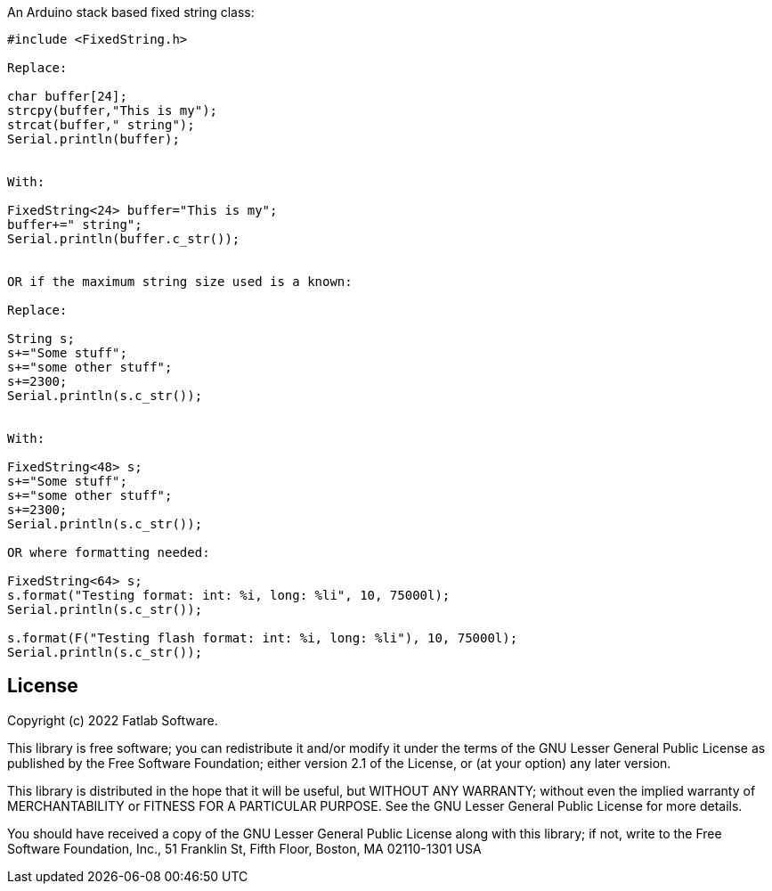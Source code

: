 :repository-owner: fatlab101
:repository-name: FixedString
:arduino-libs: arduino-libraries

An Arduino stack based fixed string class:


```cpp

#include <FixedString.h>

Replace:

char buffer[24];
strcpy(buffer,"This is my");
strcat(buffer," string");
Serial.println(buffer);


With:

FixedString<24> buffer="This is my";
buffer+=" string";
Serial.println(buffer.c_str());


OR if the maximum string size used is a known:

Replace:

String s;
s+="Some stuff";
s+="some other stuff";
s+=2300;
Serial.println(s.c_str());


With:

FixedString<48> s;
s+="Some stuff";
s+="some other stuff";
s+=2300;
Serial.println(s.c_str());

OR where formatting needed:

FixedString<64> s;
s.format("Testing format: int: %i, long: %li", 10, 75000l);
Serial.println(s.c_str());

s.format(F("Testing flash format: int: %i, long: %li"), 10, 75000l);
Serial.println(s.c_str());


```


== License ==

Copyright (c) 2022 Fatlab Software.

This library is free software; you can redistribute it and/or
modify it under the terms of the GNU Lesser General Public
License as published by the Free Software Foundation; either
version 2.1 of the License, or (at your option) any later version.

This library is distributed in the hope that it will be useful,
but WITHOUT ANY WARRANTY; without even the implied warranty of
MERCHANTABILITY or FITNESS FOR A PARTICULAR PURPOSE. See the GNU
Lesser General Public License for more details.

You should have received a copy of the GNU Lesser General Public
License along with this library; if not, write to the Free Software
Foundation, Inc., 51 Franklin St, Fifth Floor, Boston, MA 02110-1301 USA

